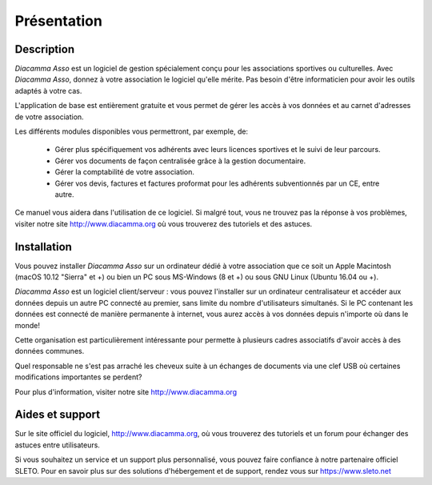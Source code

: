 Présentation
============

Description
-----------

*Diacamma Asso* est un logiciel de gestion spécialement conçu pour les associations sportives ou culturelles.
Avec *Diacamma Asso*, donnez à votre association le logiciel qu'elle mérite. Pas besoin d'être informaticien pour avoir les outils adaptés à votre cas.

L'application de base est entièrement gratuite et vous permet de gérer les accès à vos données et au carnet d'adresses de votre association.

Les différents modules disponibles vous permettront, par exemple, de:

 - Gérer plus spécifiquement vos adhérents avec leurs licences sportives et le suivi de leur parcours.
 - Gérer vos documents de façon centralisée grâce à la gestion documentaire.
 - Gérer la comptabilité de votre association.
 - Gérer vos devis, factures et factures proformat pour les adhérents subventionnés par un CE, entre autre.

Ce manuel vous aidera dans l'utilisation de ce logiciel.
Si malgré tout, vous ne trouvez pas la réponse à vos problèmes, visiter notre site http://www.diacamma.org où vous trouverez des tutoriels et des astuces.

Installation
------------

Vous pouvez installer *Diacamma Asso* sur un ordinateur dédié à votre association que ce soit un Apple Macintosh (macOS 10.12 "Sierra" et +) ou bien un PC sous MS-Windows (8 et +) ou sous GNU Linux (Ubuntu 16.04 ou +).

*Diacamma Asso* est un logiciel client/serveur : vous pouvez l'installer sur un ordinateur centralisateur et accéder aux données depuis un autre PC connecté au premier, sans limite du nombre d'utilisateurs simultanés.
Si le PC contenant les données est connecté de manière permanente à internet, vous aurez accès à vos données depuis n'importe où dans le monde!

Cette organisation est particulièrement intéressante pour permette à plusieurs cadres associatifs d'avoir accès à des données communes.

Quel responsable ne s'est pas arraché les cheveux suite à un échanges de documents via une clef USB où certaines modifications importantes se perdent?

Pour plus d'information, visiter notre site http://www.diacamma.org

Aides et support
----------------

Sur le site officiel du logiciel, http://www.diacamma.org, où vous trouverez des tutoriels et un forum pour échanger des astuces entre utilisateurs.

Si vous souhaitez un service et un support plus personnalisé, vous pouvez faire confiance à notre partenaire officiel SLETO.
Pour en savoir plus sur des solutions d'hébergement et de support, rendez vous sur https://www.sleto.net
 